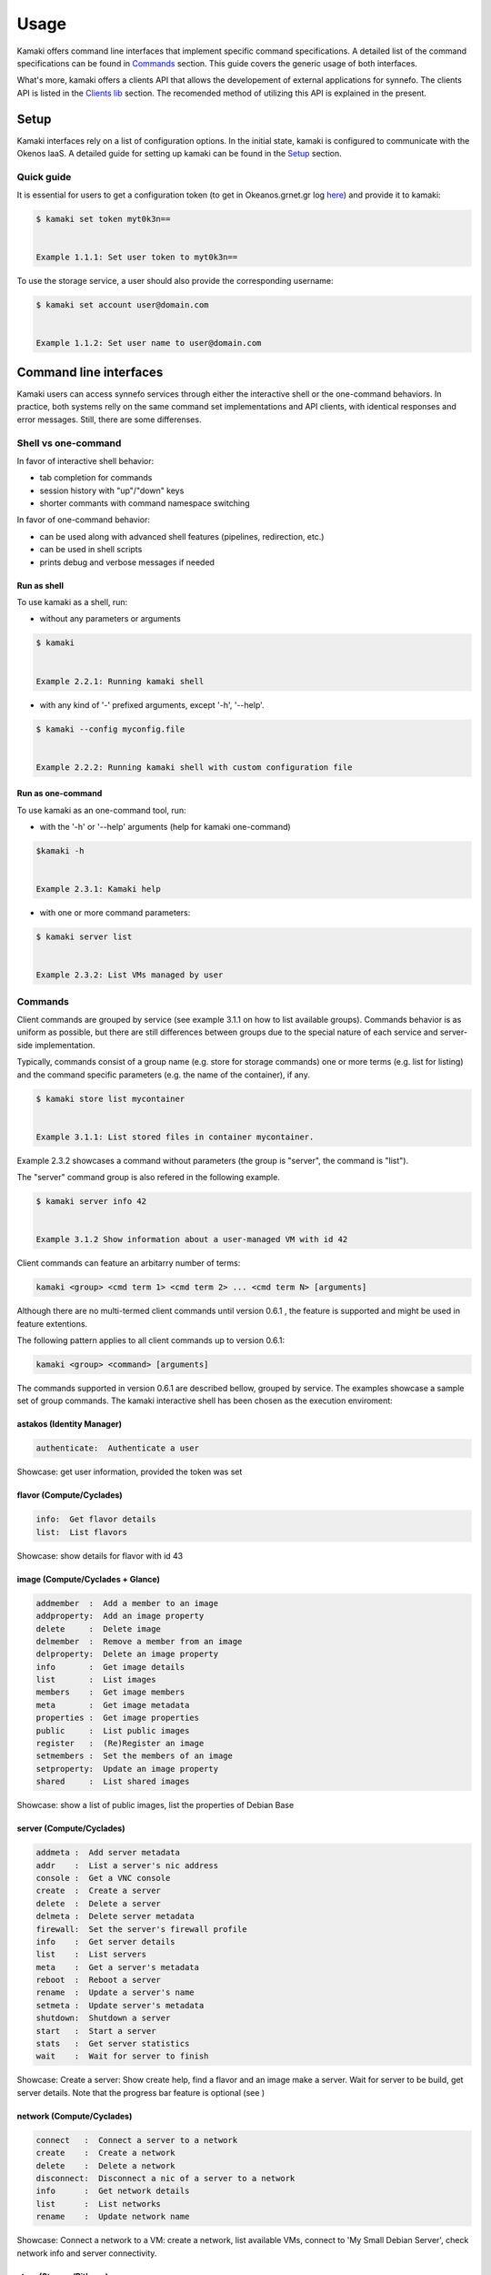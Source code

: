 Usage
=====

Kamaki offers command line interfaces that implement specific command specifications. A detailed list of the command specifications can be found in `Commands <commands.html>`_ section. This guide covers the generic usage of both interfaces.

What's more, kamaki offers a clients API that allows the developement of external applications for synnefo. The clients API is listed in the `Clients lib <clients.html>`_ section. The recomended method of utilizing this API is explained in the present.

Setup
-----

Kamaki interfaces rely on a list of configuration options. In the initial state, kamaki is configured to communicate with the Okenos IaaS. A detailed guide for setting up kamaki can be found in the `Setup <setup.html>`_ section.

Quick guide
^^^^^^^^^^^

It is essential for users to get a configuration token (to get in Okeanos.grnet.gr log `here <https://accounts.okeanos.grnet.gr/im/>`_) and provide it to kamaki:

.. code-block:: console

    $ kamaki set token myt0k3n==


    Example 1.1.1: Set user token to myt0k3n==

To use the storage service, a user should also provide the corresponding username:

.. code-block:: console

    $ kamaki set account user@domain.com


    Example 1.1.2: Set user name to user@domain.com

Command line interfaces
-----------------------
Kamaki users can access synnefo services through either the interactive shell or the one-command behaviors. In practice, both systems relly on the same command set implementations and API clients, with identical responses and error messages. Still, there are some differenses.

Shell vs one-command
^^^^^^^^^^^^^^^^^^^^
In favor of interactive shell behavior:

* tab completion for commands
* session history with "up"/"down" keys
* shorter commants with command namespace switching

In favor of one-command behavior:

* can be used along with advanced shell features (pipelines, redirection, etc.)
* can be used in shell scripts
* prints debug and verbose messages if needed

Run as shell
""""""""""""
To use kamaki as a shell, run:

* without any parameters or arguments

.. code-block:: console

    $ kamaki


    Example 2.2.1: Running kamaki shell


* with any kind of '-' prefixed arguments, except '-h', '--help'.

.. code-block:: console

    $ kamaki --config myconfig.file

   
    Example 2.2.2: Running kamaki shell with custom configuration file


Run as one-command
""""""""""""""""""
To use kamaki as an one-command tool, run:

* with the '-h' or '--help' arguments (help for kamaki one-command)

.. code-block:: console

    $kamaki -h


    Example 2.3.1: Kamaki help

* with one or more command parameters:

.. code-block:: console

    $ kamaki server list


    Example 2.3.2: List VMs managed by user

Commands
^^^^^^^^

Client commands are grouped by service (see example 3.1.1 on how to list available groups). Commands behavior is as uniform as possible, but there are still differences between groups due to the special nature of each service and server-side implementation.

Typically, commands consist of a group name (e.g. store for storage commands) one or more terms (e.g. list for listing) and the command specific parameters (e.g. the name of the container), if any.

.. code-block:: console

    $ kamaki store list mycontainer


    Example 3.1.1: List stored files in container mycontainer.

Example 2.3.2 showcases a command without parameters (the group is "server", the command is "list").

The "server" command group is also refered in the following example.

.. code-block:: console

    $ kamaki server info 42


    Example 3.1.2 Show information about a user-managed VM with id 42

Client commands can feature an arbitarry number of terms:

.. code-block:: text

    kamaki <group> <cmd term 1> <cmd term 2> ... <cmd term N> [arguments]

Although there are no multi-termed client commands until version 0.6.1 , the feature is supported and might be used in feature extentions.

The following pattern applies to all client commands up to version 0.6.1:

.. code-block:: text

    kamaki <group> <command> [arguments]

The commands supported in version 0.6.1 are described bellow, grouped by service. The examples showcase a sample set of group commands. The kamaki interactive shell has been chosen as the execution enviroment:

astakos (Identity Manager)
""""""""""""""""""""""""""

.. code-block:: text

    authenticate:  Authenticate a user

Showcase: get user information, provided the token was set

.. code-block:: console
    :emphasize-lines: 3-11

    [kamaki]:astakos
    [astakos]:authenticate
    auth_token        :  s0m3t0k3nth@t1sr3m0v3d==
    auth_token_created:  2012-11-13T14:12:40.917034
    auth_token_expires:  2012-12-13T14:12:40.917035
    groups            : 
                      default
    has_credits       :  False
    has_signed_terms  :  True
    uniq              :  myaccount@grnet.gr
    username          :  4215th3b357num9323v32
    [astakos]:

flavor (Compute/Cyclades)
"""""""""""""""""""""""""

.. code-block:: text

    info:  Get flavor details
    list:  List flavors

Showcase: show details for flavor with id 43

.. code-block:: console
    :emphasize-lines: 3-8

    [kamaki]: flavor
    [flavor]: info 43
    SNF:disk_template:  drbd
    cpu              :  4
    disk             :  10
    id               :  43
    name             :  C4R2048D10
    ram              :  2048
    [flavor]:

image (Compute/Cyclades + Glance)
""""""""""""""""""""""""""""""""""

.. code-block:: text

    addmember  :  Add a member to an image
    addproperty:  Add an image property
    delete     :  Delete image
    delmember  :  Remove a member from an image
    delproperty:  Delete an image property
    info       :  Get image details
    list       :  List images
    members    :  Get image members
    meta       :  Get image metadata
    properties :  Get image properties
    public     :  List public images
    register   :  (Re)Register an image
    setmembers :  Set the members of an image
    setproperty:  Update an image property
    shared     :  List shared images

Showcase: show a list of public images, list the properties of Debian Base

.. code-block:: console
    :emphasize-lines: 3-13,15-22

    [kamaki]:image
    [image]:list
    1395fdfb-51b4-419f-bb02-f7d632860611 (Ubuntu Desktop LTS (Long Term Support))
    1580deb4-edb3-4496-a27f-7a246c4c0528 (Ubuntu Desktop)
    18a82962-43eb-4b32-8e28-8f8880af89d7 (Kubuntu LTS (Long Term Support))
    6aa6eafd-dccb-422d-a904-67fe2bdde87e (Debian Desktop)
    6b5681e4-7502-46ae-b1e9-9fd837932095 (maelstrom)
    78262ee7-949e-4d70-af3a-85360c3de57a (Windows Server 2012)
    86bc2414-0fb3-4898-a637-240292243302 (Fedora)
    926ab1c5-2d85-49d4-aebe-0fce712789b9 (Windows Server 2008)
    b2dffe52-64a4-48c3-8a4c-8214cc3165cf (Debian Base)
    baf2321c-57a0-4a69-825d-49f49cea163a (CentOS)
    c1d27b46-d875-4f5c-b7f1-f39b5af62905 (Kubuntu)
    [image]:properties b2dffe52-64a4-48c3-8a4c-8214cc3165cf
    description   :  Debian 6.0.6 (Squeeze) Base System
    gui           :  No GUI
    kernel        :  2.6.32
    os            :  debian
    osfamily      :  linux
    root_partition:  1
    sortorder     :  1
    users         :  root
    [image]:

server (Compute/Cyclades)
"""""""""""""""""""""""""

.. code-block:: text

    addmeta :  Add server metadata
    addr    :  List a server's nic address
    console :  Get a VNC console
    create  :  Create a server
    delete  :  Delete a server
    delmeta :  Delete server metadata
    firewall:  Set the server's firewall profile
    info    :  Get server details
    list    :  List servers
    meta    :  Get a server's metadata
    reboot  :  Reboot a server
    rename  :  Update a server's name
    setmeta :  Update server's metadata
    shutdown:  Shutdown a server
    start   :  Start a server
    stats   :  Get server statistics
    wait    :  Wait for server to finish

Showcase: Create a server: Show create help, find a flavor and an image make a server. Wait for server to be build, get server details. Note that the progress bar feature is optional (see )

.. code-block:: console
    :emphasize-lines: 3-16,18-33,35-40,42-56,58,59,61-66

    [kamaki]:server
    [server]:create -h
    usage: create <name> <flavor id> <image id>
            [--personality PERSONALITY] [-h] [--config CONFIG]

    Create a server

    optional arguments:
      -v, --verbose         More info at response
      --personality PERSONALITY
                            add a personality file
      -d, --debug           Include debug output
      -h, --help            Show help message
      -i, --include         Include protocol headers in the output
      --config CONFIG       Path to configuration file
      -s, --silent          Do not output anything
    [server]:/image list
    1395fdfb-51b4-419f-bb02-f7d632860611 (Ubuntu Desktop LTS)
    1580deb4-edb3-4496-a27f-7a246c4c0528 (Ubuntu Desktop)
    |18a82962-43eb-4b32-8e28-8f8880af89d7 (Kubuntu LTS)
    |6aa6eafd-dccb-422d-a904-67fe2bdde87e (Debian Desktop)
    |6b5681e4-7502-46ae-b1e9-9fd837932095 (maelstrom)
    |78262ee7-949e-4d70-af3a-85360c3de57a (Windows Server 2012)
    |86bc2414-0fb3-4898-a637-240292243302 (Fedora)
    |926ab1c5-2d85-49d4-aebe-0fce712789b9 (Windows Server 2008)
    |b2dffe52-64a4-48c3-8a4c-8214cc3165cf (Debian Base)
    |baf2321c-57a0-4a69-825d-49f49cea163a (CentOS)
    |c1d27b46-d875-4f5c-b7f1-f39b5af62905 (Kubuntu)
    [server]:/flavor info 1
    SNF:disk_template:  drbd
    cpu              :  1
    disk             :  20
    id               :  1
    name             :  C1R1024D20
    ram              :  1024
    [server]:create 'My Small Debian Server' 1 b2dffe52-64a4-48c3-8a4c-8214cc3165cf
    adminPass:  L8gu2wbZ94
    created  :  2012-11-23T16:56:04.190813+00:00
    flavorRef:  1
    hostId   :  
    id       :  11687
    imageRef :  b2dffe52-64a4-48c3-8a4c-8214cc3165cf
    metadata : 
             values: 
                   os   :  debian
                   users:  root
    name     :  My Small Debian Server
    progress :  0
    status   :  BUILD
    suspended:  False
    updated  :  2012-11-23T16:56:04.761962+00:00
    [server]:wait 11687
    Server 11687 still in BUILD mode |||||||||||||||||    | 80% - 3s
    Server 11687 is now in ACTIVE mode
    [server]:

network (Compute/Cyclades)
""""""""""""""""""""""""""

.. code-block:: text

    connect   :  Connect a server to a network
    create    :  Create a network
    delete    :  Delete a network
    disconnect:  Disconnect a nic of a server to a network
    info      :  Get network details
    list      :  List networks
    rename    :  Update network name

Showcase: Connect a network to a VM: create a network, list available VMs, connect to 'My Small Debian Server', check network info and server connectivity.

.. code-block:: console
    :emphasize-lines: 1, 2, 5, 14, 15, 30, 42

    [kamaki]:network
    [network]:/server list
    11687 (My Small Debian Server)
    11688 (An Ubuntu server)
    [network]:connect 
    Connect a server to a network
    Syntax: connect  <server id> <network id>
      --config    :  Path to configuration file
      -d,--debug  :  Include debug output
      -h,--help   :  Show help message
      -i,--include:  Include protocol headers in the output
      -s,--silent :  Do not output anything
      -v,--verbose:  More info at response
    [network]: connect 11687 1409
    [network]:info 1409
      attachments: 
                 nic-11687-1
      cidr       :  192.168.1.0/24
      cidr6      :  None
      created    :  2012-11-23T17:17:20.560098+00:00
      dhcp       :  True
      gateway    :  None
      gateway6   :  None
      id         :  1409
      name       :  my network
      public     :  False
      status     :  ACTIVE
      type       :  PRIVATE_MAC_FILTERED
      updated    :  2012-11-23T17:18:25.095225+00:00
    [network]:/server addr 11687
    id:  nic-11687-1
        ipv4       :  192.168.1.1
        ipv6       :  None
        mac_address:  aa:0f:c2:0b:0e:85
        network_id :  1409
        firewallProfile:  DISABLED
    id:  nic-11687-0
        ipv4           :  83.212.106.111
        ipv6           :  2001:648:2ffc:1116:a80c:f2ff:fe12:a9e
        mac_address    :  aa:0c:f2:12:0a:9e
        network_id     :  1369
    [network]:



store (Storage/Pithos+)
"""""""""""""""""""""""

.. code-block:: text

    append        :  Append local file to remote
    cat           :  Print a file to console
    copy          :  Copy an object
    create        :  Create a container or a directory object
    delete        :  Delete a container [or an object]
    delgroup      :  Delete a user group on an account
    delmeta       :  Delete an existing metadatum of account [, container [or object]]
    delpermissions:  Delete all sharing permissions
    download      :  Download a file
    group         :  Get user groups details for account
    hashmap       :  Get the hashmap of an object
    info          :  Get information for account [, container [or object]]
    list          :  List containers, object trees or objects in a directory
    manifest      :  Create a remote file with uploaded parts by manifestation
    meta          :  Get custom meta-content for account [, container [or object]]
    mkdir         :  Create a directory
    move          :  Copy an object
    overwrite     :  Overwrite part (from start to end) of a remote file
    permissions   :  Get object read/write permissions
    publish       :  Publish an object
    purge         :  Purge a container
    quota         :  Get  quota for account [or container]
    setgroup      :  Create/update a new user group on account
    setmeta       :  Set a new metadatum for account [, container [or object]]
    setpermissions:  Set sharing permissions
    setquota      :  Set new quota (in KB) for account [or container]
    setversioning :  Set new versioning (auto, none) for account [or container]
    sharers       :  List the accounts that share objects with default account
    truncate      :  Truncate remote file up to a size
    unpublish     :  Unpublish an object
    upload        :  Upload a file
    versioning    :  Get  versioning for account [or container ]
    versions      :  Get the version list of an object

One-command interface
^^^^^^^^^^^^^^^^^^^^^

Kamaki usage as a one-command tool is detailed in this section

Using help
""""""""""

Kamaki help is used to see available commands, with description, syntax and their corresponding optional arguments.

To see the command groups, users should use -h or --help like in example 1.3.1. In the same way, help information for command groups and commands is printed. In the following examples, the help messages of kamaki, of a command group (server) and of a command in that group (list) are shown.

.. code-block:: console

    $ kamaki -h
    usage: kamaki <cmd_group> [<cmd_subbroup> ...] <cmd> [-v] [-s] [-V] [-d] [-i]
                                                     [--config CONFIG]
                                                     [-o OPTIONS] [-h]

    optional arguments:
      -v, --verbose         More info at response
      -s, --silent          Do not output anything
      -V, --version         Print current version
      -d, --debug           Include debug output
      -i, --include         Include protocol headers in the output
      --config CONFIG       Path to configuration file
      -o OPTIONS, --options OPTIONS
                            Override a config value
      -h, --help            Show help message

    Options:
     - - - -
    astakos:  Astakos API commands
    config :  Configuration commands
    flavor :  Compute/Cyclades API flavor commands
    history:  Command history
    image  :  Compute/Cyclades or Glance API image commands
    network:  Compute/Cyclades API network commands
    server :  Compute/Cyclades API server commands
    store  :  Pithos+ storage commands


    Example 4.1.1: kamaki help shows available parameters and command groups

.. code-block:: console

    $ kamaki cyclades -h
    usage: kamaki server <...> [-v] [-s] [-V] [-d] [-i] [--config CONFIG]
                               [-o OPTIONS] [-h]

    optional arguments:
      -v, --verbose         More info at response
      -s, --silent          Do not output anything
      -V, --version         Print current version
      -d, --debug           Include debug output
      -i, --include         Include protocol headers in the output
      --config CONFIG       Path to configuration file
      -o OPTIONS, --options OPTIONS
                            Override a config value
      -h, --help            Show help message

    Options:
     - - - -
    addmeta :  Add server metadata
    addr    :  List a server's nic address
    console :  Get a VNC console
    create  :  Create a server
    delete  :  Delete a server
    delmeta :  Delete server metadata
    firewall:  Set the server's firewall profile
    info    :  Get server details
    list    :  List servers
    meta    :  Get a server's metadata
    reboot  :  Reboot a server
    rename  :  Update a server's name
    setmeta :  Update server's metadata
    shutdown:  Shutdown a server
    start   :  Start a server
    stats   :  Get server statistics
    wait    :  Wait for server to finish [BUILD, STOPPED, REBOOT, ACTIVE]


    Example 4.1.2: Cyclades help contains all first-level commands of cyclades command group

.. code-block:: console

    $ kamaki server list -h
    usage: kamaki server list  [-v] [-s] [-V] [-d] [-i] [--config CONFIG]
                               [-o OPTIONS] [-h] [-l]

    List servers

    optional arguments:
      -v, --verbose         More info at response
      -s, --silent          Do not output anything
      -V, --version         Print current version
      -d, --debug           Include debug output
      -i, --include         Include protocol headers in the output
      --config CONFIG       Path to configuration file
      -o OPTIONS, --options OPTIONS
                            Override a config value
      -h, --help            Show help message
      -l                    show detailed output


      Example 4.1.3: Help for command "server list" with syntax, description and avaiable user options

Using history
"""""""""""""

Kamaki command history is stored in a file at user home (".kamaki.history" by default). To set a custom history file path users must set the history.file config option (see `available config options <setup.html#editing-options>`_).

Every syntactically correct command is appended at the end of that file. In order to see how to use history, use the kamaki help system:

.. code-block:: console

    $ kamaki history -h
    ...
    clean:  Clean up history
    show :  Show history


    Example 4.2.1: Available history options

The following example showcases how to use history in kamaki

.. code-block:: console

    $ kamaki history clean --match clean
    $ kamaki server list
    ...
    $ kamaki history show
    1.  kamaki server list
    2.  kamaki history show
    $ kamaki history show --match server
    1. kamaki server list
    3. kamaki history show --match server


    Example 4.2.2: Clean up everything, run a kamaki command, show full and filtered history

Debug
"""""

In case of errors, kamaki in debug mode shows usefull debug information, like the stack trace, instead of a user-friendly error message. Kamaki also suppresses various warning messages that are also allowed in debug mode.

To run kamaki in debug mode use the -d or --debug option

Verbose
"""""""

Most kamaki commands are translated into http requests. Kamaki clients API translated the semantics to REST and handles the response. Users who need to have access to these commands can use the verbose mode that presentes the HTTP Request details as well as the full server response.

To run kamaki in verbose mode use the -v or --verbose option

Client commands
"""""""""""""""


Kamaki commands can be used along with advanced shell features.

.. code-block:: console

    $ kamaki server list -l > vmlist.txt


    Example 4.4.1: Store a vm list in file vmlist.txt in a unix shell

Interactive shell
^^^^^^^^^^^^^^^^^



Creating applications over the Clients API
------------------------------------------
